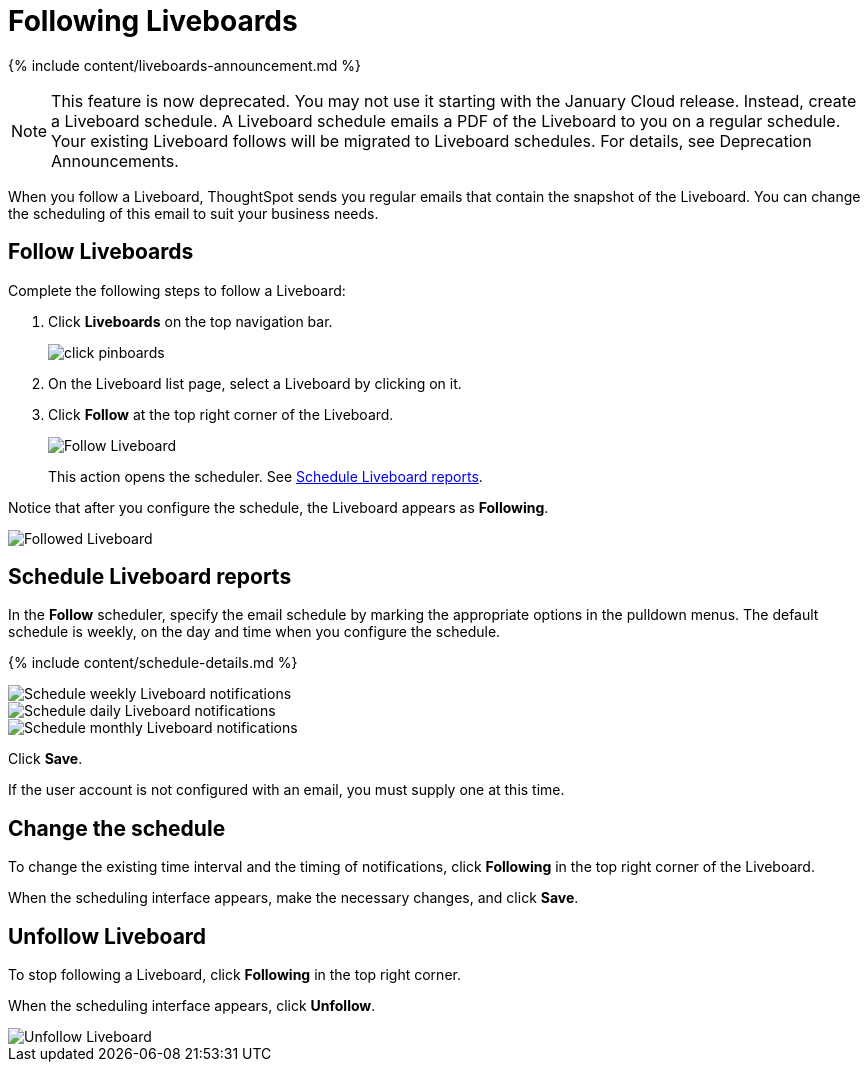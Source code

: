 = Following Liveboards
:last_updated: 12/1/2021
:linkattrs:
:experimental:
:page-aliases: /end-user/pinboards/follow-pinboard.adoc
:summary: In ThoughtSpot, you can follow Liveboards and schedule email notifications to regularly review the visuals that represent dynamic data.

{% include content/liveboards-announcement.md %}

NOTE: This feature is now deprecated.
You may not use it starting with the January Cloud release.
Instead, create a Liveboard schedule.
A Liveboard schedule emails a PDF of the Liveboard to you on a regular schedule.
Your existing Liveboard follows will be migrated to Liveboard schedules.
For details, see Deprecation Announcements.

When you follow a Liveboard, ThoughtSpot sends you regular emails that contain the snapshot of the Liveboard.
You can change the scheduling of this email to suit your business needs.

[#pinboard-follow]
== Follow Liveboards

Complete the following steps to follow a Liveboard:

. Click *Liveboards* on the top navigation bar.
+
image::click-pinboards.png[]

. On the Liveboard list page, select a Liveboard by clicking on it.
. Click *Follow* at the top right corner of the Liveboard.
+
image::follow-pinboard.png[Follow Liveboard]
+
This action opens the scheduler.
See <<pinboard-follow-schedule,Schedule Liveboard reports>>.

Notice that after you configure the schedule, the Liveboard appears as *Following*.

image::followed-pinboard.png[Followed Liveboard]

[#pinboard-follow-schedule]
== Schedule Liveboard reports

In the *Follow* scheduler, specify the email schedule by marking the appropriate options in the pulldown menus.
The default schedule is weekly, on the day and time when you configure the schedule.

// ![Schedule the notifications]({{ site.baseurl }}/images/follow-schedule.png "Schedule the notifications")

// ![Schedule the notifications]({{ site.baseurl }}/images/pinboard-follow-schedule.png "Schedule the notifications")

{% include content/schedule-details.md %}

image::pinboard-follow-schedule-weekly.png[Schedule weekly Liveboard notifications]

image::pinboard-follow-schedule-daily.png[Schedule daily Liveboard notifications]

image::pinboard-follow-schedule-monthly.png[Schedule monthly Liveboard notifications]

Click *Save*.

If the user account is not configured with an email, you must supply one at this time.

[#schedule-change]
== Change the schedule

To change the existing time interval and the timing of notifications, click *Following* in the top right corner of the Liveboard.

When the scheduling interface appears, make the necessary changes, and click *Save*.

[#pinboard-unfollow]
== Unfollow Liveboard

To stop following a Liveboard, click *Following* in the top right corner.

When the scheduling interface appears, click *Unfollow*.

image::pinboard-unfollow.png[Unfollow Liveboard]
